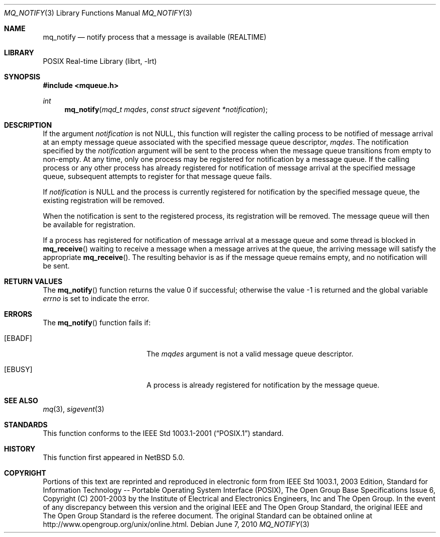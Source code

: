.\"	$NetBSD: mq_notify.3,v 1.2.6.1 2012/04/17 00:05:32 yamt Exp $
.\"
.\" Copyright (c) 2001-2003 The Open Group, All Rights Reserved
.\"
.Dd June 7, 2010
.Dt MQ_NOTIFY 3
.Os
.Sh NAME
.Nm mq_notify
.Nd notify process that a message is available (REALTIME)
.Sh LIBRARY
.Lb librt
.Sh SYNOPSIS
.In mqueue.h
.Ft int
.Fn mq_notify "mqd_t mqdes" "const struct sigevent *notification"
.Sh DESCRIPTION
If the argument
.Fa notification
is not
.Dv NULL ,
this function will register the calling process to be notified of
message arrival at an empty message queue associated with the
specified message queue descriptor,
.Fa mqdes .
The notification specified by the
.Fa notification
argument will be sent to the process when the message queue
transitions from empty to non-empty.
At any time, only one process may be registered for notification
by a message queue.
If the calling process or any other process has already registered
for notification of message arrival at the specified message queue,
subsequent attempts to register for that message queue fails.
.Pp
If
.Fa notification
is
.Dv NULL
and the process is currently registered for notification by the
specified message queue, the existing registration will be removed.
.Pp
When the notification is sent to the registered process,
its registration will be removed.
The message queue will then be available for registration.
.Pp
If a process has registered for notification of message arrival
at a message queue and some thread is blocked in
.Fn mq_receive
waiting to receive a message when a message arrives at the queue,
the arriving message will satisfy the appropriate
.Fn mq_receive .
The resulting behavior is as if the message queue remains empty,
and no notification will be sent.
.Sh RETURN VALUES
.Rv -std mq_notify
.Sh ERRORS
The
.Fn mq_notify
function fails if:
.Bl -tag -width Er
.It Bq Er EBADF
The
.Fa mqdes
argument is not a valid message queue descriptor.
.It Bq Er EBUSY
A process is already registered for notification by the message queue.
.El
.Sh SEE ALSO
.Xr mq 3 ,
.Xr sigevent 3
.Sh STANDARDS
This function conforms to the
.St -p1003.1-2001
standard.
.Sh HISTORY
This function first appeared in
.Nx 5.0 .
.Sh COPYRIGHT
Portions of this text are reprinted and reproduced in electronic form
from IEEE Std 1003.1, 2003 Edition, Standard for Information Technology
-- Portable Operating System Interface (POSIX), The Open Group Base
Specifications Issue 6, Copyright (C) 2001-2003 by the Institute of
Electrical and Electronics Engineers, Inc and The Open Group.
In the
event of any discrepancy between this version and the original IEEE and
The Open Group Standard, the original IEEE and The Open Group Standard
is the referee document.
The original Standard can be obtained online at
.Lk http://www.opengroup.org/unix/online.html .
